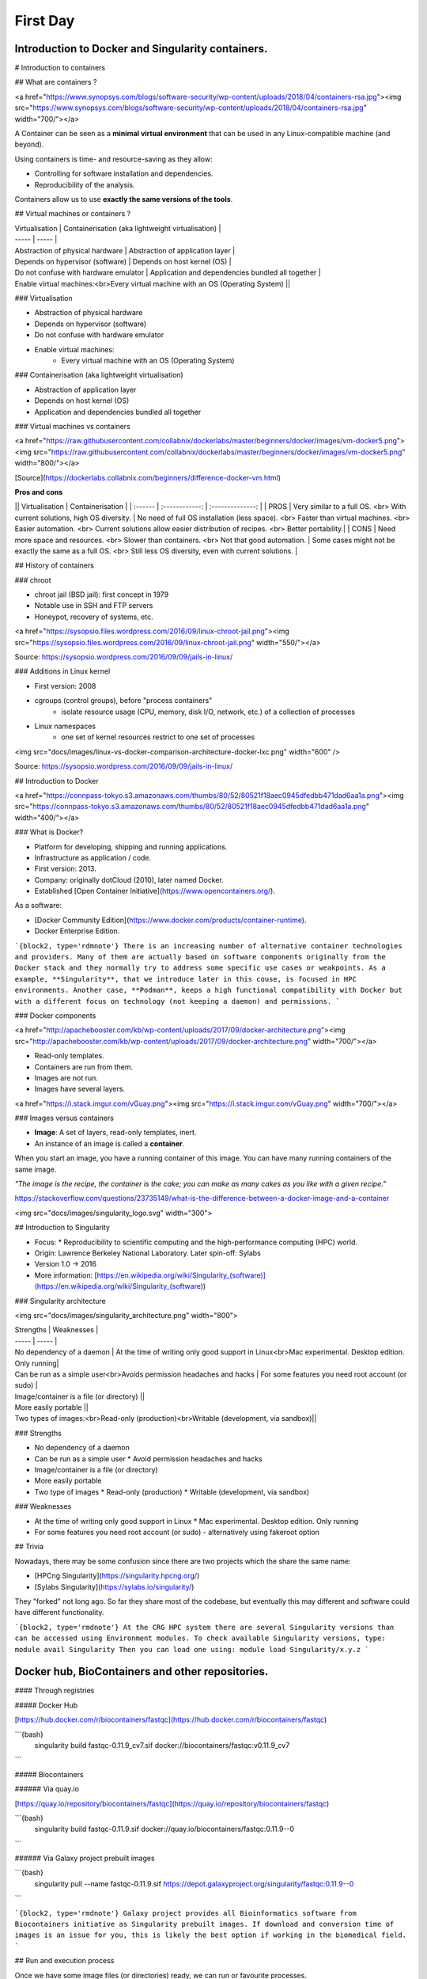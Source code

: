 .. _first-page:

*******************
First Day
*******************

Introduction to Docker and Singularity containers.
============

# Introduction to containers

## What are containers ?

<a href="https://www.synopsys.com/blogs/software-security/wp-content/uploads/2018/04/containers-rsa.jpg"><img src="https://www.synopsys.com/blogs/software-security/wp-content/uploads/2018/04/containers-rsa.jpg" width="700/"></a>

A Container can be seen as a **minimal virtual environment** that can be used in any Linux-compatible machine (and beyond).

Using containers is time- and resource-saving as they allow:

* Controlling for software installation and dependencies.
* Reproducibility of the analysis.

Containers allow us to use **exactly the same versions of the tools**.

## Virtual machines or containers ?

| Virtualisation | Containerisation (aka lightweight virtualisation) |
| ----- | ----- |
| Abstraction of physical hardware | Abstraction of application layer |
| Depends on hypervisor (software) | Depends on host kernel (OS) |
| Do not confuse with hardware emulator | Application and dependencies bundled all together |
| Enable virtual machines:<br>Every virtual machine with an OS (Operating System) ||

### Virtualisation

* Abstraction of physical hardware
* Depends on hypervisor (software)
* Do not confuse with hardware emulator
* Enable virtual machines:
	* Every virtual machine with an OS (Operating System)

### Containerisation (aka lightweight virtualisation)

* Abstraction of application layer
* Depends on host kernel (OS)
* Application and dependencies bundled all together

### Virtual machines vs containers

<a href="https://raw.githubusercontent.com/collabnix/dockerlabs/master/beginners/docker/images/vm-docker5.png"><img src="https://raw.githubusercontent.com/collabnix/dockerlabs/master/beginners/docker/images/vm-docker5.png" width="800/"></a>

[Source](https://dockerlabs.collabnix.com/beginners/difference-docker-vm.html)

**Pros and cons**

|| Virtualisation | Containerisation |
| :------ | :------------: | :--------------: |
| PROS | Very similar to a full OS. <br> With current solutions, high OS diversity. | No need of full OS installation (less space). <br> Faster than virtual machines. <br> Easier automation. <br> Current solutions allow easier distribution of recipes. <br> Better portability.|
| CONS | Need more space and resources. <br> Slower than containers. <br> Not that good automation. | Some cases might not be exactly the same as a full OS. <br> Still less OS diversity, even with current solutions. |

## History of containers

### chroot

* chroot jail (BSD jail): first concept in 1979
* Notable use in SSH and FTP servers
* Honeypot, recovery of systems, etc.

<a href="https://sysopsio.files.wordpress.com/2016/09/linux-chroot-jail.png"><img src="https://sysopsio.files.wordpress.com/2016/09/linux-chroot-jail.png" width="550/"></a>

Source: https://sysopsio.wordpress.com/2016/09/09/jails-in-linux/

### Additions in Linux kernel

* First version: 2008
* cgroups (control groups), before "process containers"
	* isolate resource usage (CPU, memory, disk I/O, network, etc.) of a collection of processes
* Linux namespaces
	* one set of kernel resources restrict to one set of processes

<img src="docs/images/linux-vs-docker-comparison-architecture-docker-lxc.png" width="600" />

Source: https://sysopsio.wordpress.com/2016/09/09/jails-in-linux/


## Introduction to Docker

<a href="https://connpass-tokyo.s3.amazonaws.com/thumbs/80/52/80521f18aec0945dfedbb471dad6aa1a.png"><img src="https://connpass-tokyo.s3.amazonaws.com/thumbs/80/52/80521f18aec0945dfedbb471dad6aa1a.png" width="400/"></a>

### What is Docker?

* Platform for developing, shipping and running applications.
* Infrastructure as application / code.
* First version: 2013.
* Company: originally dotCloud (2010), later named Docker.
* Established [Open Container Initiative](https://www.opencontainers.org/).

As a software:

* [Docker Community Edition](https://www.docker.com/products/container-runtime).
* Docker Enterprise Edition.

```{block2, type='rdmnote'}
There is an increasing number of alternative container technologies and providers. Many of them are actually based on software components originally from the Docker stack and they normally try to address some specific use cases or weakpoints. As a example, **Singularity**, that we introduce later in this couse, is focused in HPC environments. Another case, **Podman**, keeps a high functional compatibility with Docker but with a different focus on technology (not keeping a daemon) and permissions.
```

### Docker components

<a href="http://apachebooster.com/kb/wp-content/uploads/2017/09/docker-architecture.png"><img src="http://apachebooster.com/kb/wp-content/uploads/2017/09/docker-architecture.png" width="700/"></a>

* Read-only templates.
* Containers are run from them.
* Images are not run.
* Images have several layers.

<a href="https://i.stack.imgur.com/vGuay.png"><img src="https://i.stack.imgur.com/vGuay.png" width="700/"></a>


### Images versus containers

* **Image**: A set of layers, read-only templates, inert.
* An instance of an image is called a **container**.

When you start an image, you have a running container of this image. You can have many running containers of the same image.

*"The image is the recipe, the container is the cake; you can make as many cakes as you like with a given recipe."*

https://stackoverflow.com/questions/23735149/what-is-the-difference-between-a-docker-image-and-a-container


<img src="docs/images/singularity_logo.svg" width="300">

## Introduction to Singularity

* Focus:
  * Reproducibility to scientific computing and the high-performance computing (HPC) world.
* Origin: Lawrence Berkeley National Laboratory. Later spin-off: Sylabs
* Version 1.0 -> 2016
* More information: [https://en.wikipedia.org/wiki/Singularity_(software)](https://en.wikipedia.org/wiki/Singularity_(software))

### Singularity architecture

<img src="docs/images/singularity_architecture.png" width="800">

| Strengths | Weaknesses |
| ----- | ----- |
| No dependency of a daemon | At the time of writing only good support in Linux<br>Mac experimental. Desktop edition. Only running|
| Can be run as a simple user<br>Avoids permission headaches and hacks | For some features you need root account (or sudo) |
| Image/container is a file (or directory) ||
| More easily portable ||
| Two types of images:<br>Read-only (production)<br>Writable (development, via sandbox)||

### Strengths

* No dependency of a daemon
* Can be run as a simple user
  * Avoid permission headaches and hacks
* Image/container is a file (or directory)
* More easily portable
* Two type of images
  * Read-only (production)
  * Writable (development, via sandbox)


### Weaknesses

* At the time of writing only good support in Linux
  * Mac experimental. Desktop edition. Only running
* For some features you need root account (or sudo) - alternatively using fakeroot option


## Trivia

Nowadays, there may be some confusion since there are two projects which the share the same name:

* [HPCng Singularity](https://singularity.hpcng.org/)
* [Sylabs Singularity](https://sylabs.io/singularity/)

They "forked" not long ago. So far they share most of the codebase, but eventually this may different and software could have different functionality.

```{block2, type='rmdnote'}
At the CRG HPC system there are several Singularity versions than can be accessed using Environment modules.
To check available Singularity versions, type: module avail Singularity
Then you can load one using: module load Singularity/x.y.z
```


Docker hub, BioContainers and other repositories.
============

#### Through registries

##### Docker Hub

[https://hub.docker.com/r/biocontainers/fastqc](https://hub.docker.com/r/biocontainers/fastqc)

```{bash}
    singularity build fastqc-0.11.9_cv7.sif docker://biocontainers/fastqc:v0.11.9_cv7
```

##### Biocontainers

###### Via quay.io

[https://quay.io/repository/biocontainers/fastqc](https://quay.io/repository/biocontainers/fastqc)

```{bash}
    singularity build fastqc-0.11.9.sif docker://quay.io/biocontainers/fastqc:0.11.9--0
```

###### Via Galaxy project prebuilt images

```{bash}
    singularity pull --name fastqc-0.11.9.sif https://depot.galaxyproject.org/singularity/fastqc:0.11.9--0
```

```{block2, type='rmdnote'}
Galaxy project provides all Bioinformatics software from Biocontainers initiative as Singularity prebuilt images. If download and conversion time of images is an issue for you, this is likely the best option if working in the biomedical field.
```

## Run and execution process

Once we have some image files (or directories) ready, we can run or favourite processes.

### Singularity shell

The straight-forward exploratory approach, equivalent to ```docker run -ti myimage /bin/shell```. But with a more handy syntax.

```{bash}
    singularity shell fastqc-multi-bowtie.sif
```

```{block2, type='rmdnote'}
Move around the directories and notice the different isolation approach compared to Docker. You can access most of the host filesystem.
```

### Singularity exec

That is the most common way to execute Singularity (equivalent to ```docker exec```). That would be the normal approach in HPC environments.

```{bash}
    singularity exec fastqc-multi-bowtie.sif fastqc
```

### Singularity run

This executes runscript from recipe definition (equivalent to ```docker run```). Not so common for HPC uses. More for instances (servers).

```{bash}
    singularity run fastqc-multi-bowtie.sif
```

### Environment control

By default Singularity inherits our profile environment (e.g., PATH environment variable). This may be convenient for some circumstances, but it can also lead to unexpected problems if you are not aware, when your own environment clashes with the default one from the image.

```{bash}
    singularity shell -e fastqc-multi-bowtie.sif
    singularity exec -e fastqc-multi-bowtie.sif fastqc
    singularity run -e fastqc-multi-bowtie.sif
```

Compare ```env``` command with and without -e modifier.

```{bash}
    singularity exec fastqc-multi-bowtie.sif env
    singularity exec -e fastqc-multi-bowtie.sif env
```


Introduction to Nextflow
============
A DSL for data-driven computational pipelines. `www.nextflow.io <https://www.nextflow.io>`_.

.. image:: images/nextflow_logo_deep.png
  :width: 400


What is Nextflow?
----------------

.. image:: images/nextf_groovy.png
  :width: 600

`Nextflow <https://www.nextflow.io>`__ is a domain specific language for workflow orchestration that stems from `Groovy <https://groovy-lang.org/>`__. It enables scalable and reproducible workflows using software containers.
It was developed at the `CRG <www.crg.eu>`__ in the Lab of Cedric Notredame by `Paolo Di Tommaso <https://github.com/pditommaso>`__.
The Nextflow documentation is `available here <https://www.nextflow.io/docs/latest/>`__ and you can ask help to the community using their `gitter channel <https://gitter.im/nextflow-io/nextflow>`__

Nextflow has been upgraded in 2020 from DSL1 (Domain-Specific Language) version to DSL2. In this course we will use exclusively DSL2.

What is Nextflow for?
----------------

It is for making pipelines without caring about parallelization, dependencies, intermediate file names, data structures, handling exceptions, resuming executions etc.

It was published in `Nature Biotechnology in 2017 <https://pubmed.ncbi.nlm.nih.gov/28398311/>`__.

.. image:: images/NF_pub.png
  :width: 600


There is a growing number of publications mentioning Nextflow in `PubMed <https://pubmed.ncbi.nlm.nih.gov/?term=nextflow&timeline=expanded&sort=pubdate&sort_order=asc>`__, since many bioinformaticians are starting to write their pipeline with Nextflow.

.. image:: images/NF_mentioning.png
  :width: 600


Here is a curated list of `Nextflow pipelines <https://github.com/nextflow-io/awesome-nextflow>`__.

And here is a group of pipelines written in a collaborative way from the `NF-core <https://nf-co.re/pipelines>`__ project.

Some pipelines written in Nextflow are used for SARS-Cov-2 analysis, for example:

- the `artic Network <https://artic.network/ncov-2019>`__ pipeline: `ncov2019-artic-nf <https://github.com/connor-lab/ncov2019-artic-nf>`__.
- the `CRG / EGA viral Beacon <https://covid19beacon.crg.eu/info>`__ pipeline: `Master of Pores <https://github.com/biocorecrg/master_of_pores>`__.
- the nf-core pipeline: `viralrecon <https://nf-co.re/viralrecon>`__.


Main advantages
----------------


- **Fast prototyping**

You can quickly write a small pipeline that can be **expanded incrementally**.
**Each task is independent** and can be easily added to other ones. You can reuse your scripts and tools without rewriting / adapting them.

- **Reproducibility**

Nextflow supports **Docker and Singularity** containers technology. Their use will make the pipelines reproducible in any Unix environment. Nextflow is integrated with **GitHub code sharing platform**, so you can call directly a specific version of pipeline from a repository, download it and use it on the fly.

- **Portability**

Nextflow can be executed on **multiple platforms** without modifiying the code. It supports several schedulers such as **SGE, LSF, SLURM, PBS and HTCondor** and cloud platforms like **Kubernetes, Amazon AWS and Google Cloud**.


.. image:: images/executors.png
  :width: 600

- **Scalability**

Nextflow is based on the **dataflow programming model** which simplifies writing complex pipelines.
The tool takes care of **parallelizing the processes** without additional written code.
The resulting applications are inherently parallel and can scale-up or scale-out, transparently, without having to adapt to a specific platform architecture.

- **Resumable, thanks to continuous checkpoints**

All the intermediate results produced during the pipeline execution are automatically tracked.
For each process **a temporary folder is created and is cached (or not) once resuming an execution**.

Workflow structure
============

The workflows can be represented as graphs where the nodes are the **processes** and the edges are the **channels**.
The **processes** are blocks of code that can be executed - such as scripts or programs - while the **channels** are asynchronous queues able to **connect processes among them via input / output**.


.. image:: images/wf_example.png
  :width: 600


Processes are independent from one another and can be run in parallel depending on the number of elements in a channel.
In the previous example, processes **A**, **B** and **C** can be run in parallel and only when they **ALL** end can process **D** be triggered.

Installation
============

.. note::
  Nextflow is already installed on the machines for the training!
  You need at least the Java version 8 for Nextflow installation.

.. tip::
  You can check the version fo java by typing::

    java -version

Then we can install Nextflow with::

  curl -s https://get.nextflow.io | bash

This will create the ``nextflow`` executable that can be moved, for example, to ``/usr/local/bin``.

We can test that the installation was successful with:

.. code-block:: console

  nextflow run hello

  N E X T F L O W  ~  version 20.07.1
  Pulling nextflow-io/hello ...
  downloaded from https://github.com/nextflow-io/hello.git
  Launching `nextflow-io/hello` [peaceful_brahmagupta] - revision: 96eb04d6a4 [master]
  executor >  local (4)
  [d7/d053b5] process > sayHello (4) [100%] 4 of 4 ✔
  Ciao world!
  Bonjour world!
  Hello world!
  Hola world!


This command downloads and runs the pipeline ``hello``.

We can now launch a test pipeline to show what will be using a nextflow pipeline:

.. code-block:: console

  nextflow run nextflow-io/rnaseq-nf -with-singularity

The command will automatically pull the pipeline and the required test data from the `github repository <https://github.com/nextflow-io/rnatoy>`__
The command ``-with-singularity`` will trigger automatically the download of the image ``nextflow/rnatoy:1.3`` from DockerHub and convert it on the fly into a singularity image that will be used for running each step of the pipeline.
Moreover the pipeline can also recognize the kind of queue system used where is launched. In the following examples I launched the same pipeline both on the CRG high performance computing centre (HPC) and on my MacBook:

The result from CRG's HPC:

.. code-block:: console

	nextflow run nextflow-io/rnaseq-nf -with-singularity

	N E X T F L O W  ~  version 21.04.3
	Pulling nextflow-io/rnaseq-nf ...
	downloaded from https://github.com/nextflow-io/rnaseq-nf.git
	Launching `nextflow-io/rnaseq-nf` [serene_wing] - revision: 83bdb3199b [master]
	R N A S E Q - N F   P I P E L I N E
	 ===================================
	transcriptome: /users/bi/lcozzuto/.nextflow/assets/nextflow-io/rnaseq-nf/data/ggal/ggal_1_48850000_49020000.Ggal71.500bpflank.fa
	reads        : /users/bi/lcozzuto/.nextflow/assets/nextflow-io/rnaseq-nf/data/ggal/*_{1,2}.fq
	outdir       : results

	[-        ] process > RNASEQ:INDEX  -
	[-        ] process > RNASEQ:FASTQC -
	executor >  crg (6)
	[cc/dd76f0] process > RNASEQ:INDEX (ggal_1_48850000_49020000) [100%] 1 of 1 ✔
	[7d/7a96f2] process > RNASEQ:FASTQC (FASTQC on ggal_liver)    [100%] 2 of 2 ✔
	[ab/ac8558] process > RNASEQ:QUANT (ggal_gut)                 [100%] 2 of 2 ✔
	[a0/452d3f] process > MULTIQC                                 [100%] 1 of 1 ✔

	Pulling Singularity image docker://quay.io/nextflow/rnaseq-nf:v1.0 [cache /nfs/users2/bi/lcozzuto/aaa/work/singularity/quay.io-nextflow-rnaseq-nf-v1.0.img]
	WARN: Singularity cache directory has not been defined -- Remote image will be stored in the path: /nfs/users2/bi/lcozzuto/aaa/work/singularity -- Use env  variable NXF_SINGULARITY_CACHEDIR to specify a different location
		Done! Open the following report in your browser --> results/multiqc_report.html

	Completed at: 01-Oct-2021 12:01:50
	Duration    : 3m 57s
	CPU hours   : (a few seconds)
	Succeeded   : 6


The result from my MacBook:

.. code-block:: console

	nextflow run nextflow-io/rnaseq-nf -with-docker

	N E X T F L O W  ~  version 21.04.3
	Launching `nextflow-io/rnaseq-nf` [happy_torvalds] - revision: 83bdb3199b [master]
	R N A S E Q - N F   P I P E L I N E
	===================================
	transcriptome: /Users/lcozzuto/.nextflow/assets/nextflow-io/rnaseq-nf/data/ggal/ggal_1_48850000_49020000.Ggal71.500bpflank.fa
	reads        : /Users/lcozzuto/.nextflow/assets/nextflow-io/rnaseq-nf/data/ggal/*_{1,2}.fq
	outdir       : results

	executor >  local (6)
	[37/933971] process > RNASEQ:INDEX (ggal_1_48850000_49020000) [100%] 1 of 1 ✔
	[fe/b06693] process > RNASEQ:FASTQC (FASTQC on ggal_gut)      [100%] 2 of 2 ✔
	[73/84b898] process > RNASEQ:QUANT (ggal_gut)                 [100%] 2 of 2 ✔
	[f2/917905] process > MULTIQC                                 [100%] 1 of 1 ✔

	Done! Open the following report in your browser --> results/multiqc_report.html



This is just an example of the power of the automation of the Nextflow environment.
